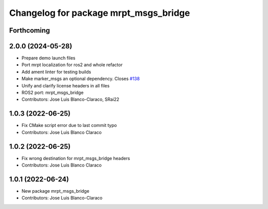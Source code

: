 ^^^^^^^^^^^^^^^^^^^^^^^^^^^^^^^^^^^^^^
Changelog for package mrpt_msgs_bridge
^^^^^^^^^^^^^^^^^^^^^^^^^^^^^^^^^^^^^^

Forthcoming
-----------

2.0.0 (2024-05-28)
------------------
* Prepare demo launch files
* Port mrpt localization for ros2 and whole refactor
* Add ament linter for testing builds
* Make marker_msgs an optional dependency.
  Closes `#138 <https://github.com/mrpt-ros-pkg/mrpt_navigation/issues/138>`_
* Unify and clarify license headers in all files
* ROS2 port: mrpt_msgs_bridge
* Contributors: Jose Luis Blanco-Claraco, SRai22

1.0.3 (2022-06-25)
------------------
* Fix CMake script error due to last commit typo
* Contributors: Jose Luis Blanco Claraco

1.0.2 (2022-06-25)
------------------
* Fix wrong destination for mrpt_msgs_bridge headers
* Contributors: Jose Luis Blanco Claraco

1.0.1 (2022-06-24)
------------------
* New package mrpt_msgs_bridge
* Contributors: Jose Luis Blanco-Claraco
